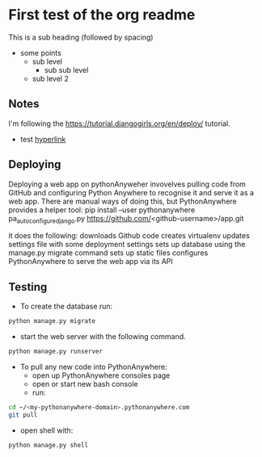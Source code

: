 * First test of the org readme
This is a sub heading (followed by spacing)

- some points
  - sub level
    - sub sub level
  - sub level 2
** Notes
   I'm following the https://tutorial.djangogirls.org/en/deploy/ tutorial.
   - test [[https://tutorial.djangogirls.org/en/deploy/][hyperlink]]
** Deploying
   Deploying a web app on pythonAnyweher invovelves pulling code from GitHub and configuring Python Anywhere to recognise it and serve it as a web app.
   There are manual ways of doing this, but PythonAnywhere provides a helper tool:
   pip install --user pythonanywhere
   pa_autoconfigure_django.py https://github.com/<github-username>/app.git
   
   it does the following:
   downloads Github code
   creates virtualenv
   updates settings file with some deployment settings
   sets up database using the manage.py migrate command
   sets up static files
   configures PythonAnywhere to serve the web app via its API
** Testing
- To create the database run:
#+begin_src bash
python manage.py migrate
#+end_src
- start the web server with the following command. 
#+begin_src bash
python manage.py runserver
#+end_src

- To pull any new code into PythonAnywhere: 
  - open up PythonAnywhere consoles page
  - open or start new bash console
  - run:
#+begin_src bash
cd ~/<my-pythonanywhere-domain>.pythonanywhere.com
git pull
#+end_src

- open shell with:
#+begin_src bash
python manage.py shell
#+end_src
